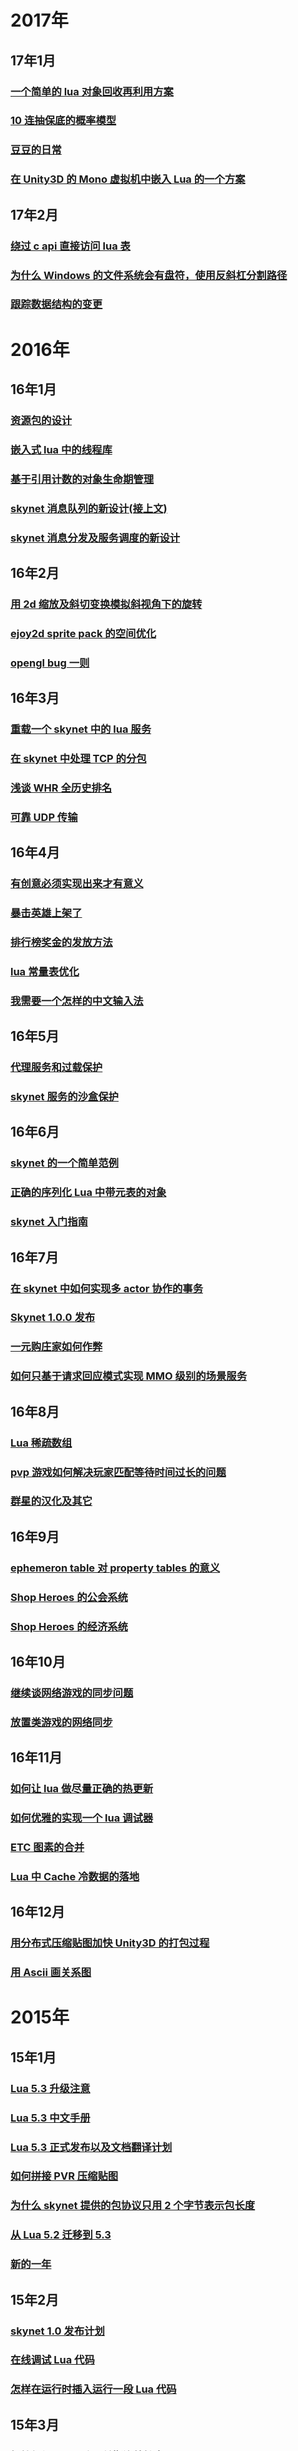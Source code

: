 * 2017年
** 17年1月
*** [[http://blog.codingnow.com/2017/01/lua_typesystem.html][一个简单的 lua 对象回收再利用方案]]
*** [[http://blog.codingnow.com/2017/01/exponential_distribution.html][10 连抽保底的概率模型]]
*** [[http://blog.codingnow.com/2017/01/doudou.html][豆豆的日常]]
*** [[http://blog.codingnow.com/2017/01/unity3d_sharplua.html][在 Unity3D 的 Mono 虚拟机中嵌入 Lua 的一个方案]]
** 17年2月
*** [[http://blog.codingnow.com/2017/02/lua_direct_access_table.html][绕过 c api 直接访问 lua 表]]
*** [[http://blog.codingnow.com/2017/02/windows_path_sep.html][为什么 Windows 的文件系统会有盘符，使用反斜杠分割路径]]
*** [[http://blog.codingnow.com/2017/02/tracedoc.html][跟踪数据结构的变更]]
* 2016年
** 16年1月
*** [[http://blog.codingnow.com/2016/01/assets.html][资源包的设计]]
*** [[http://blog.codingnow.com/2016/01/lua_threads.html][嵌入式 lua 中的线程库]]
*** [[http://blog.codingnow.com/2016/01/reference_count.html][基于引用计数的对象生命期管理]]
*** [[http://blog.codingnow.com/2016/01/skynet_mq.html][skynet 消息队列的新设计(接上文)]]
*** [[http://blog.codingnow.com/2016/01/skynet2.html][skynet 消息分发及服务调度的新设计]]
** 16年2月
*** [[http://blog.codingnow.com/2016/02/isometric_scale_skew.html][用 2d 缩放及斜切变换模拟斜视角下的旋转]]
*** [[http://blog.codingnow.com/2016/02/ejoy2d_sprite_pack.html][ejoy2d sprite pack 的空间优化]]
*** [[http://blog.codingnow.com/2016/02/opengl_vbo_bug.html][opengl bug 一则]]
** 16年3月
*** [[http://blog.codingnow.com/2016/03/skynet_reload.html][重载一个 skynet 中的 lua 服务]]
*** [[http://blog.codingnow.com/2016/03/skynet_tcp_package.html][在 skynet 中处理 TCP 的分包]]
*** [[http://blog.codingnow.com/2016/03/whr.html][浅谈 WHR 全历史排名]]
*** [[http://blog.codingnow.com/2016/03/reliable_udp.html][可靠 UDP 传输]]
** 16年4月
*** [[http://blog.codingnow.com/2016/04/ooaoeeeeieoeoeaooao.html][有创意必须实现出来才有意义]]
*** [[http://blog.codingnow.com/2016/04/attack_heroes_steam.html][暴击英雄上架了]]
*** [[http://blog.codingnow.com/2016/04/nae.html][排行榜奖金的发放方法]]
*** [[http://blog.codingnow.com/2016/04/lua_table_constants.html][lua 常量表优化]]
*** [[http://blog.codingnow.com/2016/04/chinese_input_method.html][我需要一个怎样的中文输入法]]
** 16年5月
*** [[http://blog.codingnow.com/2016/05/skynet_proxy.html][代理服务和过载保护]]
*** [[http://blog.codingnow.com/2016/05/skynet_memory.html][skynet 服务的沙盒保护]]
** 16年6月
*** [[http://blog.codingnow.com/2016/06/skynet_sample.html][skynet 的一个简单范例]]
*** [[http://blog.codingnow.com/2016/06/seri_lua_object.html][正确的序列化 Lua 中带元表的对象]]
*** [[http://blog.codingnow.com/2016/06/skynet_gettingstarted.html][skynet 入门指南]]
** 16年7月
*** [[http://blog.codingnow.com/2016/07/skynet_transaction.html][在 skynet 中如何实现多 actor 协作的事务]]
*** [[http://blog.codingnow.com/2016/07/skynet_released.html][Skynet 1.0.0 发布]]
*** [[http://blog.codingnow.com/2016/07/oooeci.html][一元购庄家如何作弊]]
*** [[http://blog.codingnow.com/2016/07/req_mmo.html][如何只基于请求回应模式实现 MMO 级别的场景服务]]
** 16年8月
*** [[http://blog.codingnow.com/2016/08/lua_sparse_array.html][Lua 稀疏数组]]
*** [[http://blog.codingnow.com/2016/08/pvp_match.html][pvp 游戏如何解决玩家匹配等待时间过长的问题]]
*** [[http://blog.codingnow.com/2016/08/stellaris.html][群星的汉化及其它]]
** 16年9月
*** [[http://blog.codingnow.com/2016/09/ephemeron_table_property_tables.html][ephemeron table 对 property tables 的意义]]
*** [[http://blog.codingnow.com/2016/09/shop_heroes_guild.html][Shop Heroes 的公会系统]]
*** [[http://blog.codingnow.com/2016/09/shop_heroes_ecosystem.html][Shop Heroes 的经济系统]]
** 16年10月
*** [[http://blog.codingnow.com/2016/10/gamesync.html][继续谈网络游戏的同步问题]]
*** [[http://blog.codingnow.com/2016/10/synchronization.html][放置类游戏的网络同步]]
** 16年11月
*** [[http://blog.codingnow.com/2016/11/lua_update.html][如何让 lua 做尽量正确的热更新]]
*** [[http://blog.codingnow.com/2016/11/lua_debugger.html][如何优雅的实现一个 lua 调试器]]
*** [[http://blog.codingnow.com/2016/11/etc_compose.html][ ETC 图素的合并]]
*** [[http://blog.codingnow.com/2016/11/cache_data.html][Lua 中 Cache 冷数据的落地]]
** 16年12月
*** [[http://blog.codingnow.com/2016/12/unity3d_remote_pvrtextool.html][用分布式压缩贴图加快 Unity3D 的打包过程]]
*** [[http://blog.codingnow.com/2016/12/ascii_graph.html][用 Ascii 画关系图]]
* 2015年
** 15年1月
*** [[http://blog.codingnow.com/2015/01/lua_53_update.html][Lua 5.3 升级注意]]
*** [[http://blog.codingnow.com/2015/01/lua_53_doc.html][Lua 5.3 中文手册]]
*** [[http://blog.codingnow.com/2015/01/lua_53_final.html][Lua 5.3 正式发布以及文档翻译计划]]
*** [[http://blog.codingnow.com/2015/01/pvr_combine.html][如何拼接 PVR 压缩贴图]]
*** [[http://blog.codingnow.com/2015/01/skynet_netpack.html][为什么 skynet 提供的包协议只用 2 个字节表示包长度]]
*** [[http://blog.codingnow.com/2015/01/lua_52_53.html][从 Lua 5.2 迁移到 5.3]]
*** [[http://blog.codingnow.com/2015/01/summary_and_plan.html][新的一年]]
** 15年2月
*** [[http://blog.codingnow.com/2015/02/skynet_10_plans.html][skynet 1.0 发布计划]]
*** [[http://blog.codingnow.com/2015/02/skynet_debugger.html][在线调试 Lua 代码]]
*** [[http://blog.codingnow.com/2015/02/inject_lua_code.html][怎样在运行时插入运行一段 Lua 代码]]
** 15年3月
*** [[http://blog.codingnow.com/2015/03/avalon.html][抵抗组织：阿瓦隆及兰斯洛特扩充]]
*** [[http://blog.codingnow.com/2015/03/sproto_unordered_map.html][给 sproto 增加 unordered map 的支持]]
*** [[http://blog.codingnow.com/2015/03/skynet_signal.html][跳出死循环]]
** 15年4月
*** [[http://blog.codingnow.com/2015/04/ltask.html][ltask ：用于 lua 的多任务库]]
*** [[http://blog.codingnow.com/2015/04/skynet_mmo.html][基于 skynet 的 MMO 服务器设计]]
*** [[http://blog.codingnow.com/2015/04/sproto_rpc.html][sproto rpc 的用法]]
*** [[http://blog.codingnow.com/2015/04/xenonauts_translation.html][Xenonauts 中文化计划]]
*** [[http://blog.codingnow.com/2015/04/handlemap.html][对象到数字 ID 的映射]]
*** [[http://blog.codingnow.com/2015/04/avalon_tool.html][上次提到的阿瓦隆辅助工具]]
*** [[http://blog.codingnow.com/2015/04/skynet_sproto_bug.html][skynet 近期更新及 sproto 若干 bug 的修复]]
** 15年5月
*** [[http://blog.codingnow.com/2015/05/rgbyuv.html][卡通图片的压缩]]
*** [[http://blog.codingnow.com/2015/05/lua_c_api.html][Lua C API 的正确用法]]
*** [[http://blog.codingnow.com/2015/05/sproto_default_value.html][sproto 的缺省值处理]]
** 15年6月
*** [[http://blog.codingnow.com/2015/06/lua_changes.html][为什么 Lua 的新版本越来越慢?]]
*** [[http://blog.codingnow.com/2015/06/skynet_socket_sharedobject.html][skynet 对客户端广播的方案]]
** 15年7月
*** [[http://blog.codingnow.com/2015/07/attack_heroes.html][第一次提交绿光]]
*** [[http://blog.codingnow.com/2015/07/skynet_lua_allocator.html][lua 分配器的一些想法及实践]]
*** [[http://blog.codingnow.com/2015/07/roguelike_berlin_interpretation.html][如何定义一个经典 Rogue Like 游戏]]
*** [[http://blog.codingnow.com/2015/07/rogues_tale.html][被严重低评的好游戏 Rogue's Tale]]
*** [[http://blog.codingnow.com/2015/07/mptun.html][n:m 的 vpn 隧道]]
*** [[http://blog.codingnow.com/2015/07/mptcp_github.html][使用 MPTCP 增加对 github 的带宽]]
** 15年8月
*** [[http://blog.codingnow.com/2015/08/xdzy.html][我们的新游戏《心动庄园》上线啦]]
*** [[http://blog.codingnow.com/2015/08/lua_vm_share_string.html][共享 lua vm 间的小字符串]]
*** [[http://blog.codingnow.com/2015/08/lua_userdata_slice.html][希望 Lua 可以增加一个新特性  userdata slice]]
*** [[http://blog.codingnow.com/2015/08/memory_leak_bug.html][一个内存泄露 bug]]
*** [[http://blog.codingnow.com/2015/08/skynet_cluster_rpc_limit.html][去掉 skynet 中 cluster rpc 的消息长度限制]]
** 15年9月
*** [[http://blog.codingnow.com/2015/09/xcodeghost.html][说说 XcodeGhost 这个事]]
*** [[http://blog.codingnow.com/2015/09/blog_bug.html][最近 blog 系统出了几个问题]]
** 15年10月
*** [[http://blog.codingnow.com/2015/10/lua_require_env.html][扩展 lua require 的行为]]
*** [[http://blog.codingnow.com/2015/10/victoria2.html][推荐款老游戏：维多利亚 II]]
*** [[http://blog.codingnow.com/2015/10/timeout_skynetcall.html][给 skynet.call 加上超时]]
*** [[http://blog.codingnow.com/2015/10/egypt.html][埃及一日游]]
** 15年11月
*** [[http://blog.codingnow.com/2015/11/rpc.html][RPC 之恶]]
*** [[http://blog.codingnow.com/2015/11/skynet_crontab.html][skynet 中实现一个 crontab 的方法]]
*** [[http://blog.codingnow.com/2015/11/chat_app.html][闲扯几句移动社交软件]]
*** [[http://blog.codingnow.com/2015/11/linode_ubuntu_upgrade.html][终于升级了 linode  上的 ubuntu ]]
** 15年12月
*** [[http://blog.codingnow.com/2015/12/skynet_rc.html][Skynet 1.0.0 RC 版发布]]
*** [[http://blog.codingnow.com/2015/12/skynet_coroutine.html][skynet 里的 coroutine]]
*** [[http://blog.codingnow.com/2015/12/rogues_tale_guide.html][Rogue's Tale 基础系统设定]]
* 2014年
** 14年1月
*** [[http://blog.codingnow.com/2014/01/routemap.html][COC Like 游戏中的寻路算法]]
*** [[http://blog.codingnow.com/2014/01/isometric_tileset_engine.html][斜视角游戏的地图渲染]]
*** [[http://blog.codingnow.com/2014/01/momo_craft.html][我们的手游 陌陌争霸 终于上线了]]
*** [[http://blog.codingnow.com/2014/01/out_of_range_bug.html][一次内存越界的 bug]]
** 14年2月
*** [[http://blog.codingnow.com/2014/02/select_bug.html][一起 select 引起的崩溃]]
*** [[http://blog.codingnow.com/2014/02/net_gamble.html][如何让玩家相信游戏是公平的]]
*** [[http://blog.codingnow.com/2014/02/connection_reuse.html][在移动网络上创建更稳定的连接]]
** 14年3月
*** [[http://blog.codingnow.com/2014/03/lua_shared_proto.html][在不同的 lua vm 间共享 Proto]]
*** [[http://blog.codingnow.com/2014/03/skynet_socket_channel.html][Skynet 新的 socket.channel 模式]]
*** [[http://blog.codingnow.com/2014/03/linode.html][linode 广告时间]]
*** [[http://blog.codingnow.com/2014/03/mmzb_redis.html][谈谈陌陌争霸在数据库方面踩过的坑( Redis 篇)]]
*** [[http://blog.codingnow.com/2014/03/mmzb_mongodb.html][谈谈陌陌争霸在数据库方面踩过的坑(芒果篇)]]
*** [[http://blog.codingnow.com/2014/03/mmzb_db_2.html][谈谈陌陌争霸在数据库方面踩过的坑(排行榜篇)]]
*** [[http://blog.codingnow.com/2014/03/mmzb_db.html][谈谈陌陌争霸在数据库方面踩过的坑(前篇)]]
** 14年4月
*** [[http://blog.codingnow.com/2014/04/skynet_multicast.html][skynet 的新组播方案]]
*** [[http://blog.codingnow.com/2014/04/qc_recruit.html][简悦 QC 招聘]]
*** [[http://blog.codingnow.com/2014/04/skynet_release.html][Skynet 发布第一个正式版]]
*** [[http://blog.codingnow.com/2014/04/skynet_snax.html][skynet 的 snax 框架及热更新方案]]
*** [[http://blog.codingnow.com/2014/04/skynet_gate_lua_version.html][对 skynet 的 gate 服务的重构]]
*** [[http://blog.codingnow.com/2014/04/lua-conf.html][lua-conf 让配置信息在不同的 lua 虚拟机间共享]]
*** [[http://blog.codingnow.com/2014/04/memory_proof_lua_api.html][内存安全的 Lua api 调用]]
** 14年5月
*** [[http://blog.codingnow.com/2014/05/skynet_logo.html][skynet logo]]
*** [[http://blog.codingnow.com/2014/05/skynet_o_logo.html][skynet 征集 logo]]
*** [[http://blog.codingnow.com/2014/05/skynet_v020.html][skynet v0.2.0 发布]]
*** [[http://blog.codingnow.com/2014/05/skynet_mq_flags.html][skynet 消息队列调度算法的一点说明]]
** 14年6月
*** [[http://blog.codingnow.com/2014/06/linode1024.html][Linode 服务真不错]]
*** [[http://blog.codingnow.com/2014/06/skynet_harbor_redesign.html][重新设计并实现了 skynet 的 harbor 模块]]
*** [[http://blog.codingnow.com/2014/06/gotunnel.html][一个适用于腾讯开放平台的 tunnel]]
*** [[http://blog.codingnow.com/2014/06/skynet_tshirt.html][skynet 主题 T 恤]]
*** [[http://blog.codingnow.com/2014/06/skynet_cluster.html][skynet 的集群方案]]
** 14年7月
*** [[http://blog.codingnow.com/2014/07/skynet_response.html][skynet 中如何实现邮件达到通知服务]]
*** [[http://blog.codingnow.com/2014/07/sproto.html][sproto 的实现与评测]]
*** [[http://blog.codingnow.com/2014/07/ejoyproto.html][设计一种简化的 protocol buffer 协议]]
*** [[http://blog.codingnow.com/2014/07/skynet_http.html][给 skynet 增加 http 服务器模块]]
*** [[http://blog.codingnow.com/2014/07/skynet_msgserver.html][skynet 消息服务器支持]]
*** [[http://blog.codingnow.com/2014/07/skynet_short_connection.html][计划给 skynet 增加短连接的支持]]
*** [[http://blog.codingnow.com/2014/07/gameplan.html][一个游戏的想法]]
** 14年8月
*** [[http://blog.codingnow.com/2014/08/ueeoca.html][近日工作记录]]
*** [[http://blog.codingnow.com/2014/08/stm.html][STM 的简单实现]]
*** [[http://blog.codingnow.com/2014/08/unity3d_asset_bundle.html][Unity3D asset bundle 格式简析]]
** 14年9月
*** [[http://blog.codingnow.com/2014/09/sandbox_world.html][随机地形生成]]
*** [[http://blog.codingnow.com/2014/09/ejoy2d_shader.html][ejoy2d shader 模块改进计划]]
*** [[http://blog.codingnow.com/2014/09/2014_igf.html][2014 IGF 评选]]
** 14年10月
*** [[http://blog.codingnow.com/2014/10/beyond_earth.html][文明太空的评测]]
*** [[http://blog.codingnow.com/2014/10/gdc_china_2014.html][GDC China 2014]]
*** [[http://blog.codingnow.com/2014/10/skynet_overload.html][skynet 服务的过载保护]]
** 14年11月
*** [[http://blog.codingnow.com/2014/11/excel.html][策划们离不开的 Excel]]
*** [[http://blog.codingnow.com/2014/11/skynet_ae_udp_oeoe.html][skynet 的 UDP  支持]]
*** [[http://blog.codingnow.com/2014/11/rla_format.html][RLA 文件中的法线信息提取]]
** 14年12月
*** [[http://blog.codingnow.com/2014/12/dungeon_of_the_endless.html][Dungeon of the Endless]]
*** [[http://blog.codingnow.com/2014/12/skynet_meeting.html][skynet 社区广州聚会小记]]
*** [[http://blog.codingnow.com/2014/12/skynet_spinlock.html][乐观锁和悲观锁]]
* 2013年
** 13年1月
*** [[http://blog.codingnow.com/2013/01/memory_bug.html][内存异常排查]]
*** [[http://blog.codingnow.com/2013/01/reading_lua_vm.html][温故而知新]]
*** [[http://blog.codingnow.com/2013/01/memory_leak.html][内存泄露排查小记]]
*** [[http://blog.codingnow.com/2013/01/pixel_light_scene.html][Pixel light 中的场景管理]]
*** [[http://blog.codingnow.com/2013/01/binding_c_object_for_lua.html][为 Lua 绑定 C/C++ 对象]]
** 13年2月
*** [[http://blog.codingnow.com/2013/02/clash_of_clans.html][Clash of Clans]]
*** [[http://blog.codingnow.com/2013/02/unilua.html][C# 版的 Lua]]
** 13年3月
*** [[http://blog.codingnow.com/2013/03/objective_c.html][Objective-C 的对象模型]]
*** [[http://blog.codingnow.com/2013/03/iueoaea.html][最近一些心得]]
** 13年4月
*** [[http://blog.codingnow.com/2013/04/lua_522_bug.html][Lua 5.2.2 中的一处 Bug]]
*** [[http://blog.codingnow.com/2013/04/data_structure_tree.html][树结构的一点想法]]
*** [[http://blog.codingnow.com/2013/04/wm_create_exception.html][WM_CREATE 引起的 bug 一则]]
*** [[http://blog.codingnow.com/2013/04/dfont.html][动态字体的贴图管理]]
** 13年5月
*** [[http://blog.codingnow.com/2013/05/skynet_gate.html][skynet 的网关模块的一点修改]]
*** [[http://blog.codingnow.com/2013/05/sa_recruit.html][招聘 Windows/Linux SA 一名]]
*** [[http://blog.codingnow.com/2013/05/something_about_lua.html][介绍几个和 Lua 有关的东西]]
*** [[http://blog.codingnow.com/2013/05/join_us.html][招聘 Lua 开发人员一名]]
*** [[http://blog.codingnow.com/2013/05/xor_linked_list.html][XOR 链表]]
** 13年6月
*** [[http://blog.codingnow.com/2013/06/skynet_watchdog.html][skynet 下的用户登陆问题]]
*** [[http://blog.codingnow.com/2013/06/hive_lua_actor_model.html][Hive , Lua 的 actor 模型]]
*** [[http://blog.codingnow.com/2013/06/skynet_socket.html][重写了 skynet 中的 socket 库]]
*** [[http://blog.codingnow.com/2013/06/lua_mongo.html][MongoDB lua driver]]
*** [[http://blog.codingnow.com/2013/06/lua_bson.html][写了一个 lua bson 库]]
*** [[http://blog.codingnow.com/2013/06/lua_stack.html][用栈方式管理 Lua 中的 C 对象]]
*** [[http://blog.codingnow.com/2013/06/mongodb_lua_driver.html][MongoDB 的 Lua Driver]]
** 13年7月
*** [[http://blog.codingnow.com/2013/07/skynet_mongo_driver.html][给  skynet 添加 mongo driver]]
*** [[http://blog.codingnow.com/2013/07/coroutine_reuse.html][coroutine 的回收利用]]
*** [[http://blog.codingnow.com/2013/07/improve_skynet_socket_lib.html][增强了 skynet 的 socket 库]]
*** [[http://blog.codingnow.com/2013/07/callback_or_message_queue.html][回调还是消息队列]]
*** [[http://blog.codingnow.com/2013/07/hive_socket.html][Hive 增加了 socket 库]]
** 13年8月
*** [[http://blog.codingnow.com/2013/08/full_userdata_gc.html][去掉 full userdata 的 GC 元方法]]
*** [[http://blog.codingnow.com/2013/08/skynet_update.html][Skynet 的一次大更新]]
*** [[http://blog.codingnow.com/2013/08/reading_golang_source.html][读了一点 go 的源码]]
*** [[http://blog.codingnow.com/2013/08/exit_skynet.html][如何安全的退出 skynet ]]
** 13年9月
*** [[http://blog.codingnow.com/2013/09/lua_52_generational_gc.html][Lua 5.2 新增的分代 GC]]
*** [[http://blog.codingnow.com/2013/09/cstring.html][一个简单的 C string 库]]
*** [[http://blog.codingnow.com/2013/09/join_us_artist.html][招聘 美术特效制作人员一名]]
*** [[http://blog.codingnow.com/2013/09/skynet_bootstrap.html][skynet 的启动流程中的异步 IO 问题]]
*** [[http://blog.codingnow.com/2013/09/sparse_file_block_kaspersky.html][BT 下载器下载的安装文件被杀毒软件卡住的问题]]
*** [[http://blog.codingnow.com/2013/09/edge_font.html][字体勾边渲染的简单方法]]
** 13年10月
*** [[http://blog.codingnow.com/2013/10/skynet_lua_coroutine.html][skynet 中 Lua 服务的消息处理]]
*** [[http://blog.codingnow.com/2013/10/join_us_programmer.html][招聘 平台开发工程师]]
*** [[http://blog.codingnow.com/2013/10/dlang_string.html][D 语言的数组和字符串]]
** 13年11月
*** [[http://blog.codingnow.com/2013/11/bump_pointer_allocator.html][一个 Bump Pointer Allocator]]
*** [[http://blog.codingnow.com/2013/11/interview.html][ 云风：一个编程的自由人（图灵访谈）]]
*** [[http://blog.codingnow.com/2013/11/eo.html][虚惊一场]]
*** [[http://blog.codingnow.com/2013/11/recruit_unity3d.html][简悦招聘 Unity3D 程序员]]
** 13年12月
*** [[http://blog.codingnow.com/2013/12/lua_debugger.html][Lua 远程调试器]]
*** [[http://blog.codingnow.com/2013/12/ejoy2d.html][Ejoy2D 开源]]
*** [[http://blog.codingnow.com/2013/12/skynet_lua_alloc.html][skynet lua 服务的内存管理优化]]
*** [[http://blog.codingnow.com/2013/12/skynet_agent_pool.html][skynet 服务启动优化]]
*** [[http://blog.codingnow.com/2013/12/skynet_monitor.html][Skynet 的服务监控及远程调用]]
* 2012年
** 12年1月
*** [[http://blog.codingnow.com/2012/01/libuv.html][libuv 初窥]]
*** [[http://blog.codingnow.com/2012/01/lua_link_bug.html][一个链接 lua 引起的 bug , 事不过三]]
*** [[http://blog.codingnow.com/2012/01/dev_note_9.html][开发笔记 (9) ：近期工作小结]]
*** [[http://blog.codingnow.com/2012/01/niioeoouaieeaee.html][今天终于爬先锋了]]
*** [[http://blog.codingnow.com/2012/01/12306_sns.html][12306 可望成为中国最大的 SNS 网站]]
*** [[http://blog.codingnow.com/2012/01/ticket_queue.html][铁路订票系统的简单设计]]
*** [[http://blog.codingnow.com/2012/01/dev_note_8.html][开发笔记 (8) : 策划公式的 DSL 设计]]
*** [[http://blog.codingnow.com/2012/01/dev_note_7.html][开发笔记 (7) : 服务器底层框架及 RPC]]
*** [[http://blog.codingnow.com/2012/01/_oeouoeie.html][ 关于分工合作]]
** 12年2月
*** [[http://blog.codingnow.com/2012/02/forum.html][主题论坛的一些想法]]
*** [[http://blog.codingnow.com/2012/02/dev_note_11.html][开发笔记 (11) : 组播服务]]
*** [[http://blog.codingnow.com/2012/02/lua_trace.html][跟踪调试 Lua 程序]]
*** [[http://blog.codingnow.com/2012/02/dev_note_10.html][开发笔记 (10) ：内存数据库]]
*** [[http://blog.codingnow.com/2012/02/ring_buffer.html][Ring Buffer 的应用]]
** 12年3月
*** [[http://blog.codingnow.com/2012/03/dev_note_16.html][开发笔记(16) : Timer 和异步事件]]
*** [[http://blog.codingnow.com/2012/03/dev_note_15.html][开发笔记(15) : 热更新]]
*** [[http://blog.codingnow.com/2012/03/dev_note_14.html][开发笔记(14) : 工作总结及玩家状态广播]]
*** [[http://blog.codingnow.com/2012/03/dev_note_13.html][开发笔记 (13) : AOI 服务的设计与实现]]
*** [[http://blog.codingnow.com/2012/03/dev_note_12.html][开发笔记(12) : 位置同步策略]]
** 12年4月
*** [[http://blog.codingnow.com/2012/04/pbc_improved.html][pbc 优化]]
*** [[http://blog.codingnow.com/2012/04/lua_multi_states_database.html][让多个 Lua state 共享一份静态数据]]
*** [[http://blog.codingnow.com/2012/04/dev_note_17.html][开发笔记(17) : 策划表格公式处理]]
*** [[http://blog.codingnow.com/2012/04/lua_int64.html][Lua int64 的支持]]
*** [[http://blog.codingnow.com/2012/04/sync_time.html][如何更准确的网络对时]]
*** [[http://blog.codingnow.com/2012/04/mread.html][Ringbuffer 范例]]
** 12年5月
*** [[http://blog.codingnow.com/2012/05/ooc.html][杂记]]
*** [[http://blog.codingnow.com/2012/05/dev_note_19.html][开发笔记(19) : 怪物行走控制]]
*** [[http://blog.codingnow.com/2012/05/dev_note_18.html][开发笔记(18) : 读写锁与线程安全]]
** 12年6月
*** [[http://blog.codingnow.com/2012/06/continuation_in_lua_52.html][Lua 5.2 如何实现 C 调用中的 Continuation]]
*** [[http://blog.codingnow.com/2012/06/dev_note_21.html][开发笔记(21) : 无锁消息队列]]
*** [[http://blog.codingnow.com/2012/06/dev_note_20.html][开发笔记(20) : 交易系统]]
*** [[http://blog.codingnow.com/2012/06/ooeo.html][一些工作进展]]
*** [[http://blog.codingnow.com/2012/06/lua_support_utf8.html][让 Lua 支持中文变量名]]
** 12年7月
*** [[http://blog.codingnow.com/2012/07/dev_note_24.html][开发笔记(24) : Lua State 间的数据共享]]
*** [[http://blog.codingnow.com/2012/07/c_coroutine.html][C 的 coroutine 库]]
*** [[http://blog.codingnow.com/2012/07/dev_note_23.html][开发笔记(23) : 原子字典]]
*** [[http://blog.codingnow.com/2012/07/dev_note_22.html][开发笔记(22) : 背包系统]]
*** [[http://blog.codingnow.com/2012/07/lua_521.html][Lua 5.2.1 的一处改变]]
*** [[http://blog.codingnow.com/2012/07/lua_c_callback.html][在 C 中设置 Lua 回调函数引起的一处 bug]]
** 12年8月
*** [[http://blog.codingnow.com/2012/08/dev_note_25.html][开发笔记(25) : 改进的 RPC]]
*** [[http://blog.codingnow.com/2012/08/skynet_bug.html][记录一个并发引起的 bug]]
*** [[http://blog.codingnow.com/2012/08/skynet_dev.html][Skynet 的一些改进和进展]]
*** [[http://blog.codingnow.com/2012/08/skynet_harbor_rpc.html][Skynet 集群及 RPC ]]
*** [[http://blog.codingnow.com/2012/08/skynet.html][Skynet 开源]]
** 12年9月
*** [[http://blog.codingnow.com/2012/09/dev_note_26.html][开发笔记(26) : AOI 以及移动模块]]
*** [[http://blog.codingnow.com/2012/09/lua_52_changes.html][Lua 5.2 的细节改变]]
*** [[http://blog.codingnow.com/2012/09/join_us.html][正式招聘 web 平台开发工程师]]
*** [[http://blog.codingnow.com/2012/09/the_design_of_skynet.html][Skynet 设计综述]]
** 12年10月
*** [[http://blog.codingnow.com/2012/10/yingxi.html][近期攀岩小记]]
*** [[http://blog.codingnow.com/2012/10/luajit_20_lua_52_env.html][让 LuaJIT 2.0 支持 Lua 5.2 中的 _ENV 特性]]
*** [[http://blog.codingnow.com/2012/10/sc2_editor.html][星际争霸2编辑器的初接触]]
*** [[http://blog.codingnow.com/2012/10/bug_and_lockfree_queue.html][并发问题 bug 小记]]
*** [[http://blog.codingnow.com/2012/10/dev_note_27.html][开发笔记(27) : 公式计算机]]
** 12年11月
*** [[http://blog.codingnow.com/2012/11/phasing_technology.html][相位技术的实现]]
*** [[http://blog.codingnow.com/2012/11/dev_note_29.html][开发笔记(29) : agent 跨机 id 同步问题]]
*** [[http://blog.codingnow.com/2012/11/lua_share_code.html][Lua 字节码与字符串的共享]]
*** [[http://blog.codingnow.com/2012/11/dev_note_28.html][开发笔记(28) : 重构优化]]
** 12年12月
*** [[http://blog.codingnow.com/2012/12/share_rent.html][房租分配问题]]
*** [[http://blog.codingnow.com/2012/12/fuzzy_logic.html][模糊逻辑在 AI 中的应用]]
*** [[http://blog.codingnow.com/2012/12/luacc.html][Luacc]]
*** [[http://blog.codingnow.com/2012/12/lua_snapshot.html][一个 Lua 内存泄露检查工具]]
*** [[http://blog.codingnow.com/2012/12/user_authentication.html][登陆认证系统]]
*** [[http://blog.codingnow.com/2012/12/merchant.html][网络游戏中商人系统的一点想法]]
*** [[http://blog.codingnow.com/2012/12/programmer.html][程序员的职业素养]]
*** [[http://blog.codingnow.com/2012/12/gui_good_design.html][闲扯几句图形界面的设计]]
* 2011年
** 11年1月
*** [[http://blog.codingnow.com/2011/01/my_old_man.html][父亲]]
*** [[http://blog.codingnow.com/2011/01/memory_snapshot.html][如何给指定地址空间拍一个快照]]
*** [[http://blog.codingnow.com/2011/01/insight.html][顿悟？]]
*** [[http://blog.codingnow.com/2011/01/fork_multi_thread.html][极不和谐的 fork 多线程程序]]
*** [[http://blog.codingnow.com/2011/01/english_reading.html][有关英语阅读]]
*** [[http://blog.codingnow.com/2011/01/no.html][洋画]]
*** [[http://blog.codingnow.com/2011/01/virtual_goods_verify.html][网络游戏物品校验系统的设计]]
*** [[http://blog.codingnow.com/2011/01/memdb.html][梦幻西游服务器的优化]]
** 11年2月
*** [[http://blog.codingnow.com/2011/02/zeromq_message_patterns.html][ZeroMQ 的模式]]
*** [[http://blog.codingnow.com/2011/02/queue_system.html][食堂排队系统]]
*** [[http://blog.codingnow.com/2011/02/aaeeooc.html][新年杂记]]
*** [[http://blog.codingnow.com/2011/02/0x20_years.html][写在 0x20 岁之前]]
** 11年3月
*** [[http://blog.codingnow.com/2011/03/effective_c_3rd_preface.html][废稿留档：Effective C++ 3rd 的评注版（序）]]
*** [[http://blog.codingnow.com/2011/03/lua_gc_5.html][Lua GC 的源码剖析 (5)]]
*** [[http://blog.codingnow.com/2011/03/lua_gc_4.html][Lua GC 的源码剖析 (4)]]
*** [[http://blog.codingnow.com/2011/03/lua_gc_3.html][Lua GC 的源码剖析 (3)]]
*** [[http://blog.codingnow.com/2011/03/lua_gc_2.html][Lua GC 的源码剖析 (2)]]
*** [[http://blog.codingnow.com/2011/03/lua_gc_1.html][Lua GC 的源码剖析 (1)]]
*** [[http://blog.codingnow.com/2011/03/queue_system.html][服务器排队系统的一点想法 ]]
*** [[http://blog.codingnow.com/2011/03/share_photos.html][方便的分享照片]]
*** [[http://blog.codingnow.com/2011/03/optimize_io.html][梦幻西游服务器 IO 问题]]
*** [[http://blog.codingnow.com/2011/03/go_3.html][Go 语言初学实践(3)]]
*** [[http://blog.codingnow.com/2011/03/go_2.html][Go 语言初学实践(2)]]
*** [[http://blog.codingnow.com/2011/03/go_1.html][Go 语言初学实践(1)]]
*** [[http://blog.codingnow.com/2011/03/file_sharing.html][分享文件服务]]
** 11年4月
*** [[http://blog.codingnow.com/2011/04/module_initialization.html][再谈 C 语言的模块化设计]]
*** [[http://blog.codingnow.com/2011/04/3d_engine_plan.html][如果从头开发新的 3d engine]]
*** [[http://blog.codingnow.com/2011/04/ten_years_in_netease.html][我在网易的十年]]
*** [[http://blog.codingnow.com/2011/04/lua_gc_multithreading.html][把 lua 的 gc 移到独立线程]]
*** [[http://blog.codingnow.com/2011/04/lua_gc_6.html][Lua GC 的源码剖析 (6) 完结]]
** 11年5月
*** [[http://blog.codingnow.com/2011/05/asset_management.html][游戏开发中美术资源的管理]]
*** [[http://blog.codingnow.com/2011/05/chat_encryption.html][聊天信息加密的乱想]]
*** [[http://blog.codingnow.com/2011/05/english_reading.html][电子书平台及英文阅读]]
*** [[http://blog.codingnow.com/2011/05/power-grid-factory-manager.html][扯两句电厂经理]]
*** [[http://blog.codingnow.com/2011/05/solo.html][软件项目需要很多人一起完成可能是一个骗局]]
*** [[http://blog.codingnow.com/2011/05/bitcoin.html][Bitcoin 的基本原理]]
*** [[http://blog.codingnow.com/2011/05/gc_performance.html][闲扯几句 GC 的话题]]
*** [[http://blog.codingnow.com/2011/05/xtunnel.html][写了一个 proxy 用途你懂的]]
** 11年6月
*** [[http://blog.codingnow.com/2011/06/dns_tunnel.html][DNS 隧道]]
*** [[http://blog.codingnow.com/2011/06/luajit_ffi_zeromq.html][使用 luajit 的 ffi 绑定 zeromq]]
*** [[http://blog.codingnow.com/2011/06/mmorpg_server.html][传统 MMORPG 通讯模式实现的一点想法]]
** 11年7月
*** [[http://blog.codingnow.com/2011/07/align_bug.html][地址对齐问题引起的 Bug 一则]]
*** [[http://blog.codingnow.com/2011/07/googleplus.html][谈谈 Google+]]
*** [[http://blog.codingnow.com/2011/07/tianzhu-7.html][结组攀爬天柱岩（附高强小结）]]
*** [[http://blog.codingnow.com/2011/07/tianzhu-6.html][结组攀爬天柱岩（六）终]]
*** [[http://blog.codingnow.com/2011/07/tianzhu-5.html][结组攀爬天柱岩（五）]]
*** [[http://blog.codingnow.com/2011/07/tianzhu-4.html][结组攀爬天柱岩（四）]]
*** [[http://blog.codingnow.com/2011/07/tianzhuyan-3.html][结组攀爬天柱岩（三）]]
*** [[http://blog.codingnow.com/2011/07/tianzhuyan-2.html][结组攀爬天柱岩（二）]]
*** [[http://blog.codingnow.com/2011/07/tianzhuyan-1.html][结组攀爬天柱岩（一）]]
** 11年8月
*** [[http://blog.codingnow.com/2011/08/rope_ladder.html][绳梯]]
*** [[http://blog.codingnow.com/2011/08/kexiao1.html][开线流水帐]]
*** [[http://blog.codingnow.com/2011/08/mmorpg_scene_server.html][MMORPG 中场景服务的抽象]]
*** [[http://blog.codingnow.com/2011/08/lua_52_multithreaded.html][Lua 下实现抢占式多线程]]
** 11年9月
*** [[http://blog.codingnow.com/2011/09/jianyue.html][简悦]]
*** [[http://blog.codingnow.com/2011/09/autumn.html][秋天]]
*** [[http://blog.codingnow.com/2011/09/new_beginning.html][离开，是为了新的开始]]
** 11年10月
*** [[http://blog.codingnow.com/2011/10/virtual_currency.html][游戏收费方式的一点思考]]
*** [[http://blog.codingnow.com/2011/10/web_develop.html][Web 开发程序员招聘]]
*** [[http://blog.codingnow.com/2011/10/ueuoaoeo.html][近期一点进展]]
** 11年11月
*** [[http://blog.codingnow.com/2011/11/dev_note_3.html][开发笔记 (3) ]]
*** [[http://blog.codingnow.com/2011/11/mathematical_design.html][游戏数值策划]]
*** [[http://blog.codingnow.com/2011/11/dev_note_2.html][开发笔记 (2) ：redis 数据库结构设计 ]]
*** [[http://blog.codingnow.com/2011/11/dev_note_1.html][开发笔记 (1)]]
*** [[http://blog.codingnow.com/2011/11/ameba_lua_52.html][Ameba , 一个简单的 lua 多线程实现]]
*** [[http://blog.codingnow.com/2011/11/beginning.html][正式开始前]]
** 11年12月
*** [[http://blog.codingnow.com/2011/12/lua_52_env.html][lua 5.2 的 _ENV]]
*** [[http://blog.codingnow.com/2011/12/buddy_memory_allocation.html][Buddy memory allocation (伙伴内存分配器)]]
*** [[http://blog.codingnow.com/2011/12/dev_note_6.html][开发笔记 (6) : 结构化数据的共享存储]]
*** [[http://blog.codingnow.com/2011/12/pbc_lua_binding.html][pbc 库的 lua binding]]
*** [[http://blog.codingnow.com/2011/12/monty_hall.html][蒙特霍尔问题与我那餐盒饭]]
*** [[http://blog.codingnow.com/2011/12/dev_note_5.html][开发笔记 (5) : 场景服务及避免读写锁]]
*** [[http://blog.codingnow.com/2011/12/dev_note_4.html][开发笔记 (4) :  Agent 的消息循环及 RPC]]
*** [[http://blog.codingnow.com/2011/12/probability.html][概率问题]]
*** [[http://blog.codingnow.com/2011/12/protocol_buffers_for_c.html][Protocol Buffers for C]]
* 2010年
** 10年1月
*** [[http://blog.codingnow.com/2010/01/cpp_template.html][古怪的 C++ 问题]]
*** [[http://blog.codingnow.com/2010/01/ff13.html][最终幻想XIII]]
*** [[http://blog.codingnow.com/2010/01/bank.html][招行虽然烂，但至少可以用]]
*** [[http://blog.codingnow.com/2010/01/modularization_in_c_1.html][浅谈 C 语言中模块化设计的范式]]
*** [[http://blog.codingnow.com/2010/01/c_modularization.html][C 语言对模块化支持的欠缺]]
*** [[http://blog.codingnow.com/2010/01/good_design.html][好的设计]]
*** [[http://blog.codingnow.com/2010/01/avatar.html][武汉的黄牛还是实在]]
*** [[http://blog.codingnow.com/2010/01/the_new_c_standard_1_2.html][《The New C Standard》的新版下载]]
*** [[http://blog.codingnow.com/2010/01/lua_520_work1.html][Lua 5.2.0 (work1)]]
*** [[http://blog.codingnow.com/2010/01/book.html][随便写写]]
** 10年2月
*** [[http://blog.codingnow.com/2010/02/no_password.html][为什么一定要有密码?]]
*** [[http://blog.codingnow.com/2010/02/cpp_ctor.html][在 C++ 中引入 gc 后的对象初始化]]
*** [[http://blog.codingnow.com/2010/02/cpp_inherit.html][C++ 中的接口继承与实现继承]]
*** [[http://blog.codingnow.com/2010/02/cpp_gc.html][在 C++ 中实现一个轻量的标记清除 gc 系统]]
*** [[http://blog.codingnow.com/2010/02/move.html][搬家]]
*** [[http://blog.codingnow.com/2010/02/eoo.html][虚杯以待]]
*** [[http://blog.codingnow.com/2010/02/serendipity.html][缘分天注定]]
*** [[http://blog.codingnow.com/2010/02/magic.html][关于那个手穿玻璃]]
*** [[http://blog.codingnow.com/2010/02/oeouo.html][关于招聘]]
*** [[http://blog.codingnow.com/2010/02/ff13.html][FF13 剧情完成]]
*** [[http://blog.codingnow.com/2010/02/recruit.html][招聘程序员]]
** 10年3月
*** [[http://blog.codingnow.com/2010/03/boardgame_bar.html][我的桌面游戏吧快开张了]]
*** [[http://blog.codingnow.com/2010/03/c_serialization.html][C 语言的数据序列化]]
*** [[http://blog.codingnow.com/2010/03/cpp_protected.html][C++ 中的 protected]]
*** [[http://blog.codingnow.com/2010/03/netease_oa.html][我诅咒帮网易做 OA 系统的公司]]
*** [[http://blog.codingnow.com/2010/03/object_oriented_programming_in_c.html][我所偏爱的 C 语言面向对象编程范式]]
*** [[http://blog.codingnow.com/2010/03/iioauiioaeoaein.html][感谢各位投递简历和参加面试的同学]]
** 10年4月
*** [[http://blog.codingnow.com/2010/04/vfs.html][实现一个简单的虚拟文件系统]]
*** [[http://blog.codingnow.com/2010/04/ieaeenaeieia.html][筹码选配问题]]
*** [[http://blog.codingnow.com/2010/04/eoaee.html][小店开张了]]
** 10年5月
*** [[http://blog.codingnow.com/2010/05/shared_data_in_lua_states.html][共享 lua state 中的数据]]
*** [[http://blog.codingnow.com/2010/05/popo_ent.html][千呼万唤始出来，结果是这么白痴的设定]]
*** [[http://blog.codingnow.com/2010/05/setjmp.html][setjmp 的正确使用]]
*** [[http://blog.codingnow.com/2010/05/battlestar_galactica.html][太空堡垒卡拉狄加]]
*** [[http://blog.codingnow.com/2010/05/silenceisdefeat_tcp_forwarding.html][silenceisdefeat 关掉了 TCP Forwarding]]
*** [[http://blog.codingnow.com/2010/05/memory_proxy.html][给你的模块设防]]
*** [[http://blog.codingnow.com/2010/05/delve.html][Delve 迷你地下城冒险游戏]]
** 10年6月
*** [[http://blog.codingnow.com/2010/06/detect_utf-8_gbk.html][区分一个包含汉字的字符串是 UTF-8 还是 GBK]]
*** [[http://blog.codingnow.com/2010/06/c_programming_language.html][C 语言的前世今生]]
*** [[http://blog.codingnow.com/2010/06/vfs_implemention.html][把 vfs 实现好了]]
*** [[http://blog.codingnow.com/2010/06/masterminds_of_programming_forth.html][有关 Forth]]
*** [[http://blog.codingnow.com/2010/06/masterminds_of_programming_7_lua.html][采访 Lua 发明人的一篇文章]]
** 10年7月
*** [[http://blog.codingnow.com/2010/07/mingw_stack_backtrace.html][mingw 下的 stack backtrace]]
*** [[http://blog.codingnow.com/2010/07/cellphone.html][换了个新手机]]
*** [[http://blog.codingnow.com/2010/07/game_network.html][游戏多服务器架构的一点想法]]
*** [[http://blog.codingnow.com/2010/07/function_c.html][C 语言中统一的函数指针]]
** 10年8月
*** [[http://blog.codingnow.com/2010/08/array_erase.html][从数组里删除一个元素]]
*** [[http://blog.codingnow.com/2010/08/libvpx.html][在游戏引擎中播放视频]]
*** [[http://blog.codingnow.com/2010/08/bug.html][记一个 Bug]]
*** [[http://blog.codingnow.com/2010/08/resource_pack.html][游戏资源的压缩、打包与补丁更新]]
*** [[http://blog.codingnow.com/2010/08/protobuf_for_lua.html][继续完善 protobuf 库]]
*** [[http://blog.codingnow.com/2010/08/proto_buffers_in_lua.html][Proto Buffers in Lua]]
*** [[http://blog.codingnow.com/2010/08/debug_in_windows.html][Windows 下调试问题一则]]
** 10年9月
*** [[http://blog.codingnow.com/2010/09/nz_south_island.html][新西兰南岛游]]
*** [[http://blog.codingnow.com/2010/09/nz.html][在新西兰自驾]]
*** [[http://blog.codingnow.com/2010/09/oeouoaieaeaeeoaeo.html][关于这段时间的技术评审]]
*** [[http://blog.codingnow.com/2010/09/update_backtrace-mingw.html][backtrace-mingw 更新]]
** 10年10月
*** [[http://blog.codingnow.com/2010/10/effective_cpp_3rd_comment.html][Effective C++ 3rd 的一点评论]]
*** [[http://blog.codingnow.com/2010/10/effective_cpp_3rd_edition.html][Effective C++ 3rd Edition]]
** 10年11月
*** [[http://blog.codingnow.com/2010/11/go_prime.html][Go 语言初步]]
*** [[http://blog.codingnow.com/2010/11/shared_resource.html][多进程资源共享及多样化加载]]
*** [[http://blog.codingnow.com/2010/11/group_chat.html][关于群服务的实现]]
*** [[http://blog.codingnow.com/2010/11/qq_360.html][QQ 用户关系的迁移]]
** 10年12月
*** [[http://blog.codingnow.com/2010/12/optimize_game_server_io.html][梦幻西游服务器 IO 的一点优化]]
*** [[http://blog.codingnow.com/2010/12/12_oaeea.html][12 月二三事]]
*** [[http://blog.codingnow.com/2010/12/usb_netdisk.html][想要这么一个网盘]]
*** [[http://blog.codingnow.com/2010/12/lua_cothread.html][lua cothread]]
* 2009年
** 09年1月
*** [[http://blog.codingnow.com/2009/01/recv_bug.html][出在 recv 上的一个 bug]]
*** [[http://blog.codingnow.com/2009/01/safe_web_environment.html][在不安全的网络环境下安全上网]]
*** [[http://blog.codingnow.com/2009/01/the_new_c_standard.html][The New C Standard]]
*** [[http://blog.codingnow.com/2009/01/c_interface.html][一个 C 接口设计的问题]]
** 09年2月
*** [[http://blog.codingnow.com/2009/02/mapeditor.html][关于地图编辑器的一些想法]]
*** [[http://blog.codingnow.com/2009/02/a_game_of_thrones.html][冰与火之歌果然是个好游戏]]
*** [[http://blog.codingnow.com/2009/02/extractassociatedicon.html][ExtractAssociatedIcon 的一点问题]]
*** [[http://blog.codingnow.com/2009/02/ouie.html][再谈"平等"]]
*** [[http://blog.codingnow.com/2009/02/niiiaeeoeo.html][今天许了个愿]]
*** [[http://blog.codingnow.com/2009/02/equality.html][平等]]
** 09年3月
*** [[http://blog.codingnow.com/2009/03/oaaoeueoeaeeaaeace.html][这两周做了好多事情]]
*** [[http://blog.codingnow.com/2009/03/safe_set.html][安全的迭代一个集合]]
*** [[http://blog.codingnow.com/2009/03/libstdcpp_dlclose_crash.html][libstdc++ 卸载问题]]
*** [[http://blog.codingnow.com/2009/03/terrain_texture.html][关于地表贴图]]
*** [[http://blog.codingnow.com/2009/03/aiaeeoooo.html][编程的首要原则]]
*** [[http://blog.codingnow.com/2009/03/freebsd_glx.html][Freebsd 下 glx 的一点问题]]
*** [[http://blog.codingnow.com/2009/03/gnu_make_vpath.html][让 GNU Make 把中间文件放到独立目录]]
*** [[http://blog.codingnow.com/2009/03/gnu_make_backslash.html][GNU Make 处理斜杠的问题]]
*** [[http://blog.codingnow.com/2009/03/lua_c_wrapper.html][为 lua 封装 C 对象的生存期管理问题]]
*** [[http://blog.codingnow.com/2009/03/resource_management.html][关于游戏中资源管理的一些补充]]
*** [[http://blog.codingnow.com/2009/03/manual_gc_source.html][关于 manual gc 的代码分析]]
*** [[http://blog.codingnow.com/2009/03/lua_gc.html][降低 lua gc 的开销]]
** 09年4月
*** [[http://blog.codingnow.com/2009/04/ieaeeoaooaeio.html][为什么说不要编写庞大的程序]]
*** [[http://blog.codingnow.com/2009/04/bugs.html][两个 bug]]
*** [[http://blog.codingnow.com/2009/04/lua_ui_plugin_security.html][为 lua 插件提供一个安全的环境]]
*** [[http://blog.codingnow.com/2009/04/oeaeen.html][卡牌中的数学]]
** 09年5月
*** [[http://blog.codingnow.com/2009/05/lua_string_prefix.html][lua 中判断字符串前缀]]
*** [[http://blog.codingnow.com/2009/05/lua_debugger.html][lua 调试器制作注意]]
*** [[http://blog.codingnow.com/2009/05/x_window_resize.html][X Window 的 Resize 处理]]
*** [[http://blog.codingnow.com/2009/05/tree.html][树结构的管理]]
*** [[http://blog.codingnow.com/2009/05/chinese_char_in_text_mode.html][在文本模式下显示中文]]
*** [[http://blog.codingnow.com/2009/05/forth.html][回顾 Forth]]
*** [[http://blog.codingnow.com/2009/05/niioaooeiaae.html][今天遭遇太好笑的房东]]
*** [[http://blog.codingnow.com/2009/05/print_r.html][树型打印一个 table]]
*** [[http://blog.codingnow.com/2009/05/lua_function_overload.html][在 lua 中实现函数的重载]]
** 09年6月
*** [[http://blog.codingnow.com/2009/06/actionscript3_socket.html][玩了一下 ActionScript]]
*** [[http://blog.codingnow.com/2009/06/make_recursion_directory.html][让 Make 递归所有子目录]]
*** [[http://blog.codingnow.com/2009/06/ueeoa.html][近日小结]]
*** [[http://blog.codingnow.com/2009/06/tcc_bug.html][tcc 的一个 bug]]
*** [[http://blog.codingnow.com/2009/06/link_loader.html][《链接、装载与库》书评]]
** 09年7月
*** [[http://blog.codingnow.com/2009/07/3d_engine_texture_management.html][3d engine 中的贴图资源管理]]
*** [[http://blog.codingnow.com/2009/07/boardgame.html][几款重口味的桌游]]
*** [[http://blog.codingnow.com/2009/07/the_elements_of_programming_style.html][老人言]]
*** [[http://blog.codingnow.com/2009/07/gnu_make_mkdir.html][GNU Make 下创建目录的问题]]
*** [[http://blog.codingnow.com/2009/07/popo.html][关于“群”的那些破事]]
** 09年8月
*** [[http://blog.codingnow.com/2009/08/starcraft_boardgame.html][华丽的桌游：星际争霸]]
*** [[http://blog.codingnow.com/2009/08/the_pragmatic_programmer.html][《程序员修炼之道》书评]]
*** [[http://blog.codingnow.com/2009/08/ubuntu_boot_failed.html][Ubuntu 升级内核后不能正常引导的问题]]
*** [[http://blog.codingnow.com/2009/08/poker_condottiere.html][用扑克牌来玩 Condottiere]]
*** [[http://blog.codingnow.com/2009/08/getter_setter.html][关于 getter 和 setter]]
*** [[http://blog.codingnow.com/2009/08/o.html][捣糨糊]]
** 09年9月
*** [[http://blog.codingnow.com/2009/09/ssl_mitm_attack.html][ÓÐµãÉñ¾­¹ýÃô]]
*** [[http://blog.codingnow.com/2009/09/sony_p_gma500.html][¹ØÓÚ GMA500 Õâ¿éÏÔ¿¨]]
*** [[http://blog.codingnow.com/2009/09/taobao_homepage.html][¹ØÓÚ taobao Ê×Ò³µÄÃÔ»ó]]
*** [[http://blog.codingnow.com/2009/09/ext4_bug.html][½÷É÷Ê¹ÓÃÐÂÎÄ¼þÏµÍ³]]
*** [[http://blog.codingnow.com/2009/09/aoi_watchtower.html][AOI µÄÓÅ»¯]]
*** [[http://blog.codingnow.com/2009/09/sony_vaio_p91.html][Sony Vaio P91 ×°»ú¼òÂ¼]]
*** [[http://blog.codingnow.com/2009/09/rftg_rvi.html][¡¶ÒøºÓ¾ºÖð¡·µÚ¶þÀ©³ä¡¶ÅÑ¾ü¶ÔµÛ¹ú¡·ÈëÊÖ]]
*** [[http://blog.codingnow.com/2009/09/action_game.html][ÓÎÏ·¶¯×÷¸ÐÉè¼Æ³õÌ½]]
** 09年10月
*** [[http://blog.codingnow.com/2009/10/rss_reader.html][关于RSS阅读器的一些想法]]
*** [[http://blog.codingnow.com/2009/10/c_blocks.html][神啊，C 终于开始支持 closure 了]]
*** [[http://blog.codingnow.com/2009/10/sdchina_lua.html][C/C++ 与 Lua 的混合编程]]
*** [[http://blog.codingnow.com/2009/10/wallpaper.html][做了一张壁纸]]
** 09年11月
*** [[http://blog.codingnow.com/2009/11/skeletal_animation.html][骨骼动画的插值与融合]]
*** [[http://blog.codingnow.com/2009/11/array_c.html][动态数组的 C 实现]]
*** [[http://blog.codingnow.com/2009/11/diy_acquire.html][DIY 了一套 ACQUIRE]]
*** [[http://blog.codingnow.com/2009/11/sequence_c.html][sequence 的 C 实现]]
*** [[http://blog.codingnow.com/2009/11/sony_vaio_p_ubuntu_910.html][Ubuntu 9.10 升级]]
*** [[http://blog.codingnow.com/2009/11/luajit2_beta_release.html][luajit 这次终于扬眉吐气了]]
** 09年12月
*** [[http://blog.codingnow.com/2009/12/point_light_management.html][点光源的管理]]
*** [[http://blog.codingnow.com/2009/12/boardgame.html][最近玩的几个游戏]]
*** [[http://blog.codingnow.com/2009/12/cplusplus_xiaobei.html][不要像小贝那样学习C++]]
*** [[http://blog.codingnow.com/2009/12/cpp2009.html][C++ 会议第一天]]
* 2008年
** 08年1月
*** [[http://blog.codingnow.com/2008/01/deny_rumor.html][辟谣]]
*** [[http://blog.codingnow.com/2008/01/diffie_hellman.html][安全的提交密码]]
*** [[http://blog.codingnow.com/2008/01/version_control_system.html][版本控制系统再考察]]
*** [[http://blog.codingnow.com/2008/01/distributed_version_control.html][分布式的版本控制工具]]
*** [[http://blog.codingnow.com/2008/01/nethack.html][周末过了两天黑白颠倒的日子]]
*** [[http://blog.codingnow.com/2008/01/oeoooeoeue.html][给大家做个交代吧]]
*** [[http://blog.codingnow.com/2008/01/eea.html][随便写写]]
*** [[http://blog.codingnow.com/2008/01/email_163_opera.html][163 邮箱终于支持 opera 了]]
*** [[http://blog.codingnow.com/2008/01/thanks_all.html][感谢大家]]
*** [[http://blog.codingnow.com/2008/01/hands_wanted.html][想找个朋友]]
*** [[http://blog.codingnow.com/2008/01/c_int_type.html][C 语言(C99) 对 64 位整数类型的支持]]
*** [[http://blog.codingnow.com/2008/01/zelda_twilight_princess.html][新年快乐]]
** 08年2月
*** [[http://blog.codingnow.com/2008/02/nvidia.html][显卡还是 N 卡好啊]]
*** [[http://blog.codingnow.com/2008/02/animation_interface.html][角色动作控制接口的设计]]
*** [[http://blog.codingnow.com/2008/02/keyboard_gamepad.html][键盘毕竟不是手柄]]
*** [[http://blog.codingnow.com/2008/02/aoceeeeaeceeeeu.html][没有情人的情人节]]
*** [[http://blog.codingnow.com/2008/02/oee.html][春运]]
*** [[http://blog.codingnow.com/2008/02/anti_spam.html][受不了 spam 了]]
** 08年3月
*** [[http://blog.codingnow.com/2008/03/xwindow_mouse_wheel.html][X 下的鼠标滚轮消息的处理]]
*** [[http://blog.codingnow.com/2008/03/lua_feeling.html][感觉好多了]]
*** [[http://blog.codingnow.com/2008/03/oecieieaa.html][还真是休息不下来]]
*** [[http://blog.codingnow.com/2008/03/hot_update.html][基于 lua 的热更新系统设计要点]]
*** [[http://blog.codingnow.com/2008/03/queue_system.html][MMO 的排队系统]]
** 08年4月
*** [[http://blog.codingnow.com/2008/04/passed_days_1.html][那些日子（一）]]
*** [[http://blog.codingnow.com/2008/04/essence.html][游戏数值公式的表象与本质]]
*** [[http://blog.codingnow.com/2008/04/quasi-random_sequences.html][不那么随机的随机数列]]
*** [[http://blog.codingnow.com/2008/04/20_percent_time.html][我的 20% 时间]]
*** [[http://blog.codingnow.com/2008/04/cmb.html][招行的系统测试过吗？]]
*** [[http://blog.codingnow.com/2008/04/fps.html][游戏的帧率控制]]
*** [[http://blog.codingnow.com/2008/04/reverse_feedback.html][负反馈系统在模型动画控制中的应用]]
*** [[http://blog.codingnow.com/2008/04/bug.html][记录几个近期碰到的 bug]]
** 08年5月
*** [[http://blog.codingnow.com/2008/05/3d_engine.html][3d 引擎中对场景数据的接口设计]]
*** [[http://blog.codingnow.com/2008/05/probability_e.html][会抽到自己的那张吗？]]
*** [[http://blog.codingnow.com/2008/05/opengl_4444.html][关于 openGL 的 4444 贴图]]
*** [[http://blog.codingnow.com/2008/05/mitm_attack.html][防止中间人攻击]]
*** [[http://blog.codingnow.com/2008/05/passed_days_21.html][那些日子（终）]]
*** [[http://blog.codingnow.com/2008/05/passed_days_20.html][那些日子（二十）]]
*** [[http://blog.codingnow.com/2008/05/passed_days_19.html][那些日子（十九）]]
*** [[http://blog.codingnow.com/2008/05/passed_days_18.html][那些日子（十八）]]
*** [[http://blog.codingnow.com/2008/05/passed_days_17.html][那些日子（十七）]]
*** [[http://blog.codingnow.com/2008/05/passed_days_16.html][那些日子（十六）]]
*** [[http://blog.codingnow.com/2008/05/passed_days_15.html][那些日子（十五）]]
*** [[http://blog.codingnow.com/2008/05/ieoooecoeiuae.html][无言]]
*** [[http://blog.codingnow.com/2008/05/passed_days_14.html][那些日子（十四）]]
*** [[http://blog.codingnow.com/2008/05/passed_days_13.html][那些日子（十三）]]
*** [[http://blog.codingnow.com/2008/05/passed_days_12.html][那些日子（十二）]]
*** [[http://blog.codingnow.com/2008/05/passed_days_11.html][那些日子（十一）]]
*** [[http://blog.codingnow.com/2008/05/passed_days_10.html][那些日子（十）]]
*** [[http://blog.codingnow.com/2008/05/the_implementation_of_lua_50.html][The Implementation of Lua 5.0 中译]]
*** [[http://blog.codingnow.com/2008/05/tiny_web_server.html][写了个简易的 web server]]
*** [[http://blog.codingnow.com/2008/05/passed_days_9.html][那些日子（九）]]
*** [[http://blog.codingnow.com/2008/05/passed_days_8.html][那些日子（八）]]
*** [[http://blog.codingnow.com/2008/05/eoeouaeaeaa.html][数值调整、模拟器、编辑器]]
*** [[http://blog.codingnow.com/2008/05/passed_days_7.html][那些日子（七）]]
*** [[http://blog.codingnow.com/2008/05/passed_days_6.html][那些日子（六）]]
*** [[http://blog.codingnow.com/2008/05/passed_days_5.html][那些日子（五）]]
*** [[http://blog.codingnow.com/2008/05/passed_days_4.html][那些日子（四）]]
*** [[http://blog.codingnow.com/2008/05/passed_days_3.html][那些日子（三）]]
*** [[http://blog.codingnow.com/2008/05/passed_days_2.html][那些日子（二）]]
** 08年6月
*** [[http://blog.codingnow.com/2008/06/camera_interface.html][摄象机接口的设计]]
*** [[http://blog.codingnow.com/2008/06/board_game.html][推荐几个桌面游戏]]
*** [[http://blog.codingnow.com/2008/06/object_oriented.html][对面向对象的一些思考]]
*** [[http://blog.codingnow.com/2008/06/gc.html][引用计数与垃圾收集之比较]]
*** [[http://blog.codingnow.com/2008/06/variable_length_array.html][用 C 实现一个变长数组]]
*** [[http://blog.codingnow.com/2008/06/gc_for_c.html][给 C 实现一个垃圾收集器]]
*** [[http://blog.codingnow.com/2008/06/xcomufo.html][好游戏不问年代]]
*** [[http://blog.codingnow.com/2008/06/everyone_you_know_someday_will_die.html][你认识的每个人终将逝去]]
*** [[http://blog.codingnow.com/2008/06/bblean.html][推荐一下 bbLean]]
** 08年7月
*** [[http://blog.codingnow.com/2008/07/aoi.html][把 AOI 的部分独立出来]]
*** [[http://blog.codingnow.com/2008/07/kiss.html][KISS]]
*** [[http://blog.codingnow.com/2008/07/path_finding.html][一个简单的寻路算法]]
*** [[http://blog.codingnow.com/2008/07/weekend.html][周末]]
*** [[http://blog.codingnow.com/2008/07/ieae.html][闲扯几句]]
** 08年8月
*** [[http://blog.codingnow.com/2008/08/_alloca.html][_alloca 函数的实现]]
*** [[http://blog.codingnow.com/2008/08/compile_time_calculation_in_lua.html][让 lua 编译时计算]]
*** [[http://blog.codingnow.com/2008/08/lua_is_not_c_plus_plus.html][Lua 不是 C++]]
*** [[http://blog.codingnow.com/2008/08/iueiae.html][最近太不小心]]
*** [[http://blog.codingnow.com/2008/08/eeeeaiea.html][人不可貌相  ]]
*** [[http://blog.codingnow.com/2008/08/darcs.html][被 Darcs 折磨了一天]]
** 08年9月
*** [[http://blog.codingnow.com/2008/09/linkstation_pro.html][买了一台 LinkStation Pro]]
*** [[http://blog.codingnow.com/2008/09/replacement_of_ide_4.html][IDE 不是程序员的唯一选择（四）]]
*** [[http://blog.codingnow.com/2008/09/replacement_of_ide_3.html][IDE 不是程序员的唯一选择（三）]]
*** [[http://blog.codingnow.com/2008/09/replacement_of_ide_2.html][IDE 不是程序员的唯一选择（二）]]
*** [[http://blog.codingnow.com/2008/09/replacement_of_ide_1.html][IDE 不是程序员的唯一选择（一）]]
*** [[http://blog.codingnow.com/2008/09/refactoring.html][重构]]
*** [[http://blog.codingnow.com/2008/09/firewall.html][远程设置防火墙要小心]]
*** [[http://blog.codingnow.com/2008/09/height_map_border.html][高度图压缩后的边界处理]]
*** [[http://blog.codingnow.com/2008/09/google_chrome.html][google chrome 的确很 cool]]
** 08年10月
*** [[http://blog.codingnow.com/2008/10/lua_type_marshaling.html][给 Lua 增加参数类型描述]]
*** [[http://blog.codingnow.com/2008/10/alipay_linux.html][听说支付宝已经可以在 Linux 下用了]]
*** [[http://blog.codingnow.com/2008/10/climbing.html][周末野攀]]
*** [[http://blog.codingnow.com/2008/10/replacement_of_ide_6.html][IDE 不是程序员的唯一选择（终）]]
*** [[http://blog.codingnow.com/2008/10/replacement_of_ide_5.html][IDE 不是程序员的唯一选择（五）]]
*** [[http://blog.codingnow.com/2008/10/rtorrent.html][解决 RTorrent 部分中文文件名乱码]]
*** [[http://blog.codingnow.com/2008/10/ooeouiuaee_link_station_pro_oi.html][又折腾了 Link Station Pro 一天]]
** 08年11月
*** [[http://blog.codingnow.com/2008/11/xmpp.html][XMPP 简单研究]]
*** [[http://blog.codingnow.com/2008/11/coooeioeoeuioeoieieeee.html][感谢九城，以及诸个中国网游上市公司]]
*** [[http://blog.codingnow.com/2008/11/aoi_server.html][AOI 服务器的实现]]
*** [[http://blog.codingnow.com/2008/11/card.html][推荐一款游戏《卡牌对决》]]
*** [[http://blog.codingnow.com/2008/11/ssh_vtund_vpn.html][利用 ssh 和 vtund 接入别人的局域网]]
*** [[http://blog.codingnow.com/2008/11/freebsd_traceroute.html][freebsd 下的 traceroute]]
*** [[http://blog.codingnow.com/2008/11/sd2008.html][今年的 SD 2.0 大会]]
*** [[http://blog.codingnow.com/2008/11/oueoenie.html][不要拒绝学习]]
** 08年12月
*** [[http://blog.codingnow.com/2008/12/erlang_shell_utf-8.html][让 Erlang 的控制台支持中文]]
*** [[http://blog.codingnow.com/2008/12/dict.html][关于词典软件]]
*** [[http://blog.codingnow.com/2008/12/utf-8_replacement.html][一种对汉字更环保的 Unicode 编码方案]]
*** [[http://blog.codingnow.com/2008/12/sanya.html][在亚龙湾晒太阳]]
*** [[http://blog.codingnow.com/2008/12/december_beijing_5.html][离开工作的 12 月（五）]]
*** [[http://blog.codingnow.com/2008/12/december_beijing_4.html][离开工作的 12 月（四）]]
*** [[http://blog.codingnow.com/2008/12/december_beijing_3.html][离开工作的 12 月（三）]]
*** [[http://blog.codingnow.com/2008/12/december_beijing_2.html][离开工作的 12 月（二）]]
*** [[http://blog.codingnow.com/2008/12/december_beijing_1.html][离开工作的 12 月（一）]]
* 2007年
** 07年1月
*** [[http://blog.codingnow.com/2007/01/aee.html][病了]]
*** [[http://blog.codingnow.com/2007/01/ono.html][又见谣言]]
*** [[http://blog.codingnow.com/2007/01/google_baidu.html][google 和 baidu 的用户习惯之比较]]
*** [[http://blog.codingnow.com/2007/01/command_pattern_cpp_defect.html][从 Command 模式看 C++ 之缺陷]]
*** [[http://blog.codingnow.com/2007/01/win32_console.html][让 win32 程序也可以从 console 输出信息]]
*** [[http://blog.codingnow.com/2007/01/3d_engine.html][3D engine ，中间层的缺失]]
*** [[http://blog.codingnow.com/2007/01/weekend.html][周末]]
*** [[http://blog.codingnow.com/2007/01/is_c_dead.html][C 语言已死？]]
*** [[http://blog.codingnow.com/2007/01/aeeaeesseoeeeeeee.html][不小心成了高收入人士]]
*** [[http://blog.codingnow.com/2007/01/263.html][关于废弃 263 电子邮件信箱的声明]]
*** [[http://blog.codingnow.com/2007/01/c_minus_minus.html][C--]]
*** [[http://blog.codingnow.com/2007/01/ten_years.html][十年]]
*** [[http://blog.codingnow.com/2007/01/sid_meiers_railroads.html][席德梅尔的铁路]]
** 07年2月
*** [[http://blog.codingnow.com/2007/02/monster_hunter.html][《怪物猎人》是个不错的游戏]]
*** [[http://blog.codingnow.com/2007/02/valentinesday.html][程序员日]]
*** [[http://blog.codingnow.com/2007/02/cmb.html][支持一下《致招商银行的公开信》的活动]]
*** [[http://blog.codingnow.com/2007/02/lua_bug.html][lua 近期的一个 bug]]
*** [[http://blog.codingnow.com/2007/02/imagemagick.html][我们需要 photoshop 之外的选择]]
*** [[http://blog.codingnow.com/2007/02/sanguo.html][推荐一个游戏]]
*** [[http://blog.codingnow.com/2007/02/cplusplus.html][看着 C++ 远去]]
*** [[http://blog.codingnow.com/2007/02/user_authenticate.html][多服务器的用户身份认证方案]]
** 07年3月
*** [[http://blog.codingnow.com/2007/03/multicast.html][游戏服务器内的组播]]
*** [[http://blog.codingnow.com/2007/03/tcpip.html][精读《TCP/IP 详解》]]
*** [[http://blog.codingnow.com/2007/03/multi_entry.html][游戏服务器处理多个连接入口的方案]]
*** [[http://blog.codingnow.com/2007/03/cheat.html][网络诈骗的技术防范]]
*** [[http://blog.codingnow.com/2007/03/mahjong.html][为何麻将如此流行？]]
*** [[http://blog.codingnow.com/2007/03/google_talk.html][google talk 的平等]]
*** [[http://blog.codingnow.com/2007/03/google_baidu.html][论技术，还是 google 的强啊]]
*** [[http://blog.codingnow.com/2007/03/email.html][关于 email]]
*** [[http://blog.codingnow.com/2007/03/sell_short.html][关于卖空（Sell Short）]]
** 07年4月
*** [[http://blog.codingnow.com/2007/04/vc_gcc.html][终于不用 VC 了]]
*** [[http://blog.codingnow.com/2007/04/qixianqin.html][古琴和调音器]]
*** [[http://blog.codingnow.com/2007/04/ancient_bug_jpeg.html][修正了 jpeg 解码器中的一个 bug]]
*** [[http://blog.codingnow.com/2007/04/user_define_lua_loader.html][以自定义方式加载 lua 模块]]
*** [[http://blog.codingnow.com/2007/04/friend.html][君子之交淡如水]]
*** [[http://blog.codingnow.com/2007/04/mathematics.html][张筑生教授的《数学分析新讲》]]
*** [[http://blog.codingnow.com/2007/04/google_pinyin_ajax.html][Google 为什么不做 Ajax 版的输入法]]
*** [[http://blog.codingnow.com/2007/04/google_pinyin.html][Google 输入法]]
** 07年5月
*** [[http://blog.codingnow.com/2007/05/module_init.html][模块的初始化]]
*** [[http://blog.codingnow.com/2007/05/dxt.html][DXT 图片压缩]]
*** [[http://blog.codingnow.com/2007/05/oeueoiie.html][本周游戏]]
*** [[http://blog.codingnow.com/2007/05/good_design.html][良好的模块设计]]
*** [[http://blog.codingnow.com/2007/05/mutilthread_preload.html][资源的内存管理及多线程预读]]
*** [[http://blog.codingnow.com/2007/05/mingw_insight.html][被 insight 折腾了一晚上]]
*** [[http://blog.codingnow.com/2007/05/abc.html][智能 ABC 与拼音输入法]]
*** [[http://blog.codingnow.com/2007/05/back_to_google.html][用回 google.com]]
*** [[http://blog.codingnow.com/2007/05/lua_winproc.html][正确的向 WinProc 传递 lua_State 指针]]
*** [[http://blog.codingnow.com/2007/05/long_vacation.html][悠长假期]]
*** [[http://blog.codingnow.com/2007/05/timer.html][实现一个 timer]]
** 07年6月
*** [[http://blog.codingnow.com/2007/06/elementary_geometry.html][一道初等几何题]]
*** [[http://blog.codingnow.com/2007/06/platform_independence.html][平台无关的游戏引擎]]
*** [[http://blog.codingnow.com/2007/06/iueoaa.html][最近有点忙]]
*** [[http://blog.codingnow.com/2007/06/lua_registry_key.html][如何在 Lua 注册表中选择一个合适的 Key]]
*** [[http://blog.codingnow.com/2007/06/photo.html][贴两张前段去度假时拍的照片]]
*** [[http://blog.codingnow.com/2007/06/lua_top_20.html][魔兽世界的影响力]]
*** [[http://blog.codingnow.com/2007/06/kiss.html][看到一句话，心有戚戚]]
*** [[http://blog.codingnow.com/2007/06/backup.html][修复了留言本的 Bug ，翻出几篇旧文]]
*** [[http://blog.codingnow.com/2007/06/2007_video_card.html][2007 年玩家主流显卡配置]]
*** [[http://blog.codingnow.com/2007/06/iouooo.html][无欲则刚]]
** 07年7月
*** [[http://blog.codingnow.com/2007/07/eaeeoai.html][十年圆梦]]
*** [[http://blog.codingnow.com/2007/07/cpp_0x_gc.html][C++ 0x 中的垃圾收集]]
*** [[http://blog.codingnow.com/2007/07/mesh_compress.html][模型顶点数据的压缩]]
*** [[http://blog.codingnow.com/2007/07/x_window.html][X Window 编程的两个小问题]]
*** [[http://blog.codingnow.com/2007/07/jpeg.html][关于 jpeg 文档的修订]]
*** [[http://blog.codingnow.com/2007/07/money_in_game.html][游戏中的货币]]
*** [[http://blog.codingnow.com/2007/07/bigworld.html][唯一的游戏世界]]
*** [[http://blog.codingnow.com/2007/07/server_communication.html][游戏服务器组间的通讯]]
*** [[http://blog.codingnow.com/2007/07/robust.html][更健壮的 C++ 对象生命期管理]]
** 07年8月
*** [[http://blog.codingnow.com/2007/08/gmake.html][make 使用笔记]]
*** [[http://blog.codingnow.com/2007/08/oeeoeea.html][一些琐事]]
*** [[http://blog.codingnow.com/2007/08/math.html][数学是一种思考方式]]
*** [[http://blog.codingnow.com/2007/08/eeeooeeneeaueaee.html][谷歌可以保存搜索历史了]]
*** [[http://blog.codingnow.com/2007/08/e.html][欧拉数 e]]
*** [[http://blog.codingnow.com/2007/08/google_gfs_mapreduce_bigtable.html][读了 google 的几篇论文]]
*** [[http://blog.codingnow.com/2007/08/rmb.html][人民币升值？]]
** 07年9月
*** [[http://blog.codingnow.com/2007/09/shuffle.html][洗牌]]
*** [[http://blog.codingnow.com/2007/09/urs.html][独立的游戏用户登陆认证]]
*** [[http://blog.codingnow.com/2007/09/poisson_distribution.html][泊松分布]]
*** [[http://blog.codingnow.com/2007/09/iterator_safe.html][正确的迭代处理对象]]
*** [[http://blog.codingnow.com/2007/09/handwork.html][手工]]
*** [[http://blog.codingnow.com/2007/09/birthday.html][生日]]
*** [[http://blog.codingnow.com/2007/09/c_vs_cplusplus.html][C 的回归]]
*** [[http://blog.codingnow.com/2007/09/bridge_ajax_lua_kepler.html][玩了一下 ajax]]
*** [[http://blog.codingnow.com/2007/09/my_mother.html][大恩莫言谢]]
** 07年10月
*** [[http://blog.codingnow.com/2007/10/liar.html][设计了个扑克玩法]]
*** [[http://blog.codingnow.com/2007/10/robot_building_game.html][想找一个老的 DOS 游戏]]
*** [[http://blog.codingnow.com/2007/10/lua_c_object_reference.html][在 Lua 中管理 C 对象]]
*** [[http://blog.codingnow.com/2007/10/secure_login.html][让游戏用户安全的登陆]]
*** [[http://blog.codingnow.com/2007/10/microsoft_mouse_ie4.html][微软鼠标也不咋地嘛]]
*** [[http://blog.codingnow.com/2007/10/mmo.html][网络游戏的技术基础]]
*** [[http://blog.codingnow.com/2007/10/vacation.html][假期]]
** 07年11月
*** [[http://blog.codingnow.com/2007/11/deepcold.html][讲稿]]
*** [[http://blog.codingnow.com/2007/11/sd2china.html][马上启程去北京了]]
*** [[http://blog.codingnow.com/2007/11/random.html][随机数有多随机？]]
*** [[http://blog.codingnow.com/2007/11/namecard.html][新的名片]]
*** [[http://blog.codingnow.com/2007/11/inertia_thinking.html][思维的惯性]]
*** [[http://blog.codingnow.com/2007/11/long_trip.html][路漫漫其修远兮]]
*** [[http://blog.codingnow.com/2007/11/wisdom_tooth.html][智牙]]
*** [[http://blog.codingnow.com/2007/11/cold_late_autumn.html][天气凉了]]
** 07年12月
*** [[http://blog.codingnow.com/2007/12/ten_years.html][个人主页发布十周年纪念]]
*** [[http://blog.codingnow.com/2007/12/continue_random_thinking.html][胡思乱想续]]
*** [[http://blog.codingnow.com/2007/12/random_thinking.html][胡思乱想]]
*** [[http://blog.codingnow.com/2007/12/history.html][学习从历史开始]]
*** [[http://blog.codingnow.com/2007/12/fence_in_multi_core.html][多核环境下的内存屏障指令]]
* 2006年
** 06年1月
*** [[http://blog.codingnow.com/2006/01/oeouanoaoeea.html][关于读研这个事]]
*** [[http://blog.codingnow.com/2006/01/aiioeoaee.html][明天回家过年]]
*** [[http://blog.codingnow.com/2006/01/sleep_paralysis.html][睡眠瘫痪症]]
*** [[http://blog.codingnow.com/2006/01/eueoeoeo.html][不懂比懂更重要]]
*** [[http://blog.codingnow.com/2006/01/windows_hz_fonts.html][Windows 下最小的汉字点阵字摸]]
*** [[http://blog.codingnow.com/2006/01/tcp_stream_compress.html][基于TCP数据流的压缩]]
*** [[http://blog.codingnow.com/2006/01/aeeieaiaeioeacueoe.html][貌似合理的网络包协议]]
*** [[http://blog.codingnow.com/2006/01/ioooaeeaeueoaeuuaeeua.html][程序员一年究竟能有多少代码产量?]]
*** [[http://blog.codingnow.com/2006/01/eieieaa.html][准备动身去厦门]]
*** [[http://blog.codingnow.com/2006/01/dynamic_loading.html][动态加载资源]]
*** [[http://blog.codingnow.com/2006/01/font.html][安装字体]]
*** [[http://blog.codingnow.com/2006/01/top100.html][在中学100强中看到了母校的名字]]
*** [[http://blog.codingnow.com/2006/01/_lua.html][向 lua 虚拟机传递信息]]
** 06年2月
*** [[http://blog.codingnow.com/2006/02/know_why.html][搞清楚“为什么”]]
*** [[http://blog.codingnow.com/2006/02/aeieaeonoeooaee.html][楼上的装修已经有些日子了]]
*** [[http://blog.codingnow.com/2006/02/heightmap.html][高度图的压缩]]
*** [[http://blog.codingnow.com/2006/02/lua_51_final_release.html][lua 5.1 final release]]
*** [[http://blog.codingnow.com/2006/02/lua_51_module.html][lua 5.1 的 module]]
*** [[http://blog.codingnow.com/2006/02/double_to_int_magic_number.html][double to int 神奇的 magic number]]
*** [[http://blog.codingnow.com/2006/02/lua_rc4.html][lua 终于支持了16进制数]]
*** [[http://blog.codingnow.com/2006/02/epsilon_is_not_000001.html][EPSILON is NOT 0.00001!]]
*** [[http://blog.codingnow.com/2006/02/freebsd_gfw.html][freebsd 被 gfw 了]]
*** [[http://blog.codingnow.com/2006/02/eaeoi.html][精彩的一盘棋]]
** 06年3月
*** [[http://blog.codingnow.com/2006/03/bridge.html][桥牌]]
*** [[http://blog.codingnow.com/2006/03/acioeuesseio.html][没钱就别接受高等教育？]]
*** [[http://blog.codingnow.com/2006/03/oioaeoeoe.html][一次大的重构]]
*** [[http://blog.codingnow.com/2006/03/type_redefinition.html][type redefinition 的解决方法]]
*** [[http://blog.codingnow.com/2006/03/lock_resource.html][资源的管理及加解锁]]
*** [[http://blog.codingnow.com/2006/03/closure_table.html][使用 closure 替代 table]]
*** [[http://blog.codingnow.com/2006/03/proxy.html][监视单件的调用]]
*** [[http://blog.codingnow.com/2006/03/oaeoaeeecoeaaae.html][有的源码是不值得现在再去读的]]
*** [[http://blog.codingnow.com/2006/03/unicode_vs_multibyte.html][Unicode vs Multibyte]]
*** [[http://blog.codingnow.com/2006/03/cache.html][基于垃圾回收的资源管理]]
*** [[http://blog.codingnow.com/2006/03/wiki.html][建了一个 Wiki]]
*** [[http://blog.codingnow.com/2006/03/ooeeeiaaeoeoaee.html][以人为本，美术资源的归档]]
*** [[http://blog.codingnow.com/2006/03/auoa_cache_oeueaeaeea.html][利用 Cache 减少传输的数据量]]
** 06年4月
*** [[http://blog.codingnow.com/2006/04/ooeoaeaeieia.html][一个不简单的概率问题]]
*** [[http://blog.codingnow.com/2006/04/ieiaeaaeoeoeaca.html][共享目录的重新登陆]]
*** [[http://blog.codingnow.com/2006/04/boardcast_server.html][广播和监督服务器]]
*** [[http://blog.codingnow.com/2006/04/iooaeaue.html][程序员的命]]
*** [[http://blog.codingnow.com/2006/04/aeeoaea.html][读书这件事]]
*** [[http://blog.codingnow.com/2006/04/iocp_kqueue_epoll.html][IOCP , kqueue , epoll ... 有多重要？]]
*** [[http://blog.codingnow.com/2006/04/cueoe.html][亲近自然]]
*** [[http://blog.codingnow.com/2006/04/sync.html][网络游戏的对时以及同步问题]]
*** [[http://blog.codingnow.com/2006/04/aaeeoee.html][读了一本书]]
*** [[http://blog.codingnow.com/2006/04/tgaviewer.html][做了个 tga 查看器]]
*** [[http://blog.codingnow.com/2006/04/iuiaeie.html][贴图的合并]]
*** [[http://blog.codingnow.com/2006/04/shapley.html][谢卜勒 (Shapley) 公平三原则]]
*** [[http://blog.codingnow.com/2006/04/oeueaeooeoaeeoiieiec.html][周末又打了一晚上桥牌]]
** 06年5月
*** [[http://blog.codingnow.com/2006/05/manage_resource.html][对象和资源的管理]]
*** [[http://blog.codingnow.com/2006/05/opera_fans.html][opera fans]]
*** [[http://blog.codingnow.com/2006/05/c.html][C 有 C 的规则]]
*** [[http://blog.codingnow.com/2006/05/dirtyrect_demo.html][脏矩形演示 demo]]
*** [[http://blog.codingnow.com/2006/05/iaeeoeo.html][不太精准的时钟]]
*** [[http://blog.codingnow.com/2006/05/noeeea.html][阳朔归来]]
*** [[http://blog.codingnow.com/2006/05/ioaeaiioaeoeoiio.html][《我的编程感悟》的一处技术错误]]
*** [[http://blog.codingnow.com/2006/05/aiei.html][里程碑]]
*** [[http://blog.codingnow.com/2006/05/uieaee.html][长假过完了]]
** 06年6月
*** [[http://blog.codingnow.com/2006/06/about_eve.html][eve 随想及虚拟物品交易合法化]]
*** [[http://blog.codingnow.com/2006/06/eve.html][周末玩了一下 eve]]
*** [[http://blog.codingnow.com/2006/06/oeaeeoioaua.html][打成了一次大满贯]]
*** [[http://blog.codingnow.com/2006/06/const.html][看到一段关于 const 的讨论]]
*** [[http://blog.codingnow.com/2006/06/aeeeacoe.html][魔兽世界之过?]]
*** [[http://blog.codingnow.com/2006/06/aeoiie.html][概率游戏]]
*** [[http://blog.codingnow.com/2006/06/oo_lua.html][在 Lua 中实现面向对象]]
*** [[http://blog.codingnow.com/2006/06/currency.html][网络游戏中的货币系统]]
** 06年7月
*** [[http://blog.codingnow.com/2006/07/eoeueoiaee.html][手机收不到短信了]]
*** [[http://blog.codingnow.com/2006/07/lua_windows_api.html][用 lua 调用 Windows 的 API]]
*** [[http://blog.codingnow.com/2006/07/dell_mouse.html][糟糕的 DELL 鼠标]]
*** [[http://blog.codingnow.com/2006/07/crazystone.html][一部值得看的电影]]
*** [[http://blog.codingnow.com/2006/07/popopatch.html][网易泡泡的一个问题]]
*** [[http://blog.codingnow.com/2006/07/aaeeoiaeoa.html][读了一篇文章]]
*** [[http://blog.codingnow.com/2006/07/astar.html][A* 算法之误区]]
** 06年8月
*** [[http://blog.codingnow.com/2006/08/haskell.html][玩了一下 Haskell]]
*** [[http://blog.codingnow.com/2006/08/ioaieieuaeeeo.html][黄万里教授的忌日]]
*** [[http://blog.codingnow.com/2006/08/aiaea.html][编程的门槛]]
*** [[http://blog.codingnow.com/2006/08/eaeaiieon.html][虚拟物品交易研究]]
*** [[http://blog.codingnow.com/2006/08/aoeea.html][广州归来]]
*** [[http://blog.codingnow.com/2006/08/aueoeoei.html][临时决定出差]]
*** [[http://blog.codingnow.com/2006/08/nbstdin.html][Windows 下以非阻塞方式读取标准输入]]
*** [[http://blog.codingnow.com/2006/08/popo.html][popo 的语音通话]]
** 06年9月
*** [[http://blog.codingnow.com/2006/09/oiieoeaaioaeaiio2006cieaee_1.html][《游戏之旅——我的编程感悟》2006金秋读书季]]
*** [[http://blog.codingnow.com/2006/09/aiieaaoiaee.html][明天去旅游了]]
*** [[http://blog.codingnow.com/2006/09/lua_cclosure_upvalue.html][lua cclosure 的 upvalue 数量限制]]
*** [[http://blog.codingnow.com/2006/09/heartbeat_server.html][心跳服务器]]
*** [[http://blog.codingnow.com/2006/09/rpc.html][目前我们的游戏服务器逻辑层设计草案]]
*** [[http://blog.codingnow.com/2006/09/aieaeeuaeeoe.html][读完了《代码大全》]]
** 06年10月
*** [[http://blog.codingnow.com/2006/10/quadtree.html][用四叉树管理散布在平面上的对象]]
*** [[http://blog.codingnow.com/2006/10/oooeoouoeaaee.html][驾照终于考出来了]]
*** [[http://blog.codingnow.com/2006/10/data_server_design.html][数据服务器的设计]]
*** [[http://blog.codingnow.com/2006/10/multi_process_design.html][多进程的游戏服务器设计]]
*** [[http://blog.codingnow.com/2006/10/taoup.html][假期好读书]]
*** [[http://blog.codingnow.com/2006/10/aoi.html][服务器消息的广播]]
*** [[http://blog.codingnow.com/2006/10/password.html][可不可以只有密码没有用户名？]]
** 06年11月
*** [[http://blog.codingnow.com/2006/11/lua_debugger.html][Lua Debugger]]
*** [[http://blog.codingnow.com/2006/11/lua_breakpoint.html][lua 代码的断点调试]]
*** [[http://blog.codingnow.com/2006/11/lua_c.html][Lua 中写 C 扩展库时用到的一些技巧]]
*** [[http://blog.codingnow.com/2006/11/uioeenooe.html][宗教与科学（转载）]]
*** [[http://blog.codingnow.com/2006/11/lua_51_manual.html][Lua 5.1 中文手册]]
*** [[http://blog.codingnow.com/2006/11/eeeee.html][三人成虎]]
*** [[http://blog.codingnow.com/2006/11/windows_unix_dynamic_library.html][Windows 和 Unix 下动态链接库的区别]]
** 06年12月
*** [[http://blog.codingnow.com/2006/12/collision.html][碰撞检测]]
*** [[http://blog.codingnow.com/2006/12/eioaeoeiessiecea.html][三维空间直线方程是什么？]]
*** [[http://blog.codingnow.com/2006/12/wsaasyncselect_winsock.html][使用 WSAAsyncSelect 的 Winsock 编程模型]]
*** [[http://blog.codingnow.com/2006/12/eeaenoc.html][菜鸟打桥牌]]
*** [[http://blog.codingnow.com/2006/12/yodao.html][为什么是周二？]]
*** [[http://blog.codingnow.com/2006/12/lua_userdata.html][Lua 中 userdata 的反向映射]]
*** [[http://blog.codingnow.com/2006/12/euaeueaeuee.html][飞机能不能起飞]]
*** [[http://blog.codingnow.com/2006/12/lua_allocator.html][为 lua 配一个合适的内存分配器]]
*** [[http://blog.codingnow.com/2006/12/iieue.html][通宵]]
*** [[http://blog.codingnow.com/2006/12/vc6_warning_level_4.html][VC6 warning level 4 的问题]]
*** [[http://blog.codingnow.com/2006/12/main_loop_windows_timer.html][在 Windows 下使用 Timer 驱动游戏]]
*** [[http://blog.codingnow.com/2006/12/loadlibrary_search_order.html][LoadLibrary 的搜索次序]]
*** [[http://blog.codingnow.com/2006/12/ae.html][墨攻]]
* 2005年
** 05年9月
*** [[http://blog.codingnow.com/2005/09/about_com.html][关于 COM 的无责任评论]]
** 05年10月
*** [[http://blog.codingnow.com/2005/10/vc_memcpy.html][VC 对 memcpy 的优化]]
*** [[http://blog.codingnow.com/2005/10/lua_table.html][lua 的 table 处理]]
*** [[http://blog.codingnow.com/2005/10/windows_dll.html][Windows 对 DLL 文件的一些处理]]
*** [[http://blog.codingnow.com/2005/10/interprocess_communications.html][Windows 下的进程间通讯及数据共享]]
*** [[http://blog.codingnow.com/2005/10/p2p_for_mmo.html][针对网络游戏客户端更新的 P2P 网络]]
*** [[http://blog.codingnow.com/2005/10/oeoeeii.html][保重身体]]
*** [[http://blog.codingnow.com/2005/10/fiber.html][纤程]]
*** [[http://blog.codingnow.com/2005/10/about_game_design.html][游戏，一种奇怪的软件]]
*** [[http://blog.codingnow.com/2005/10/new_start.html][新的开始]]
** 05年11月
*** [[http://blog.codingnow.com/2005/11/optingames.html][游戏的优化——不仅仅是帧速率]]
*** [[http://blog.codingnow.com/2005/11/ieaiceeie.html][下午去上海]]
*** [[http://blog.codingnow.com/2005/11/myoffice.html][办公室里的抱石墙]]
*** [[http://blog.codingnow.com/2005/11/fuwa.html][五福娃]]
*** [[http://blog.codingnow.com/2005/11/mybook.html][书终于出版了]]
*** [[http://blog.codingnow.com/2005/11/script_vm.html][实现一个虚拟机]]
** 05年12月
*** [[http://blog.codingnow.com/2005/12/aoeioiie.html][当编辑器也成为游戏]]
*** [[http://blog.codingnow.com/2005/12/ueouo.html][基础不等于简单]]
*** [[http://blog.codingnow.com/2005/12/compare_with_lua_5.html][虚拟机之比较，lua 5 的实现]]
*** [[http://blog.codingnow.com/2005/12/oeuiaeeoiea.html][平安夜借机玩了一下]]
*** [[http://blog.codingnow.com/2005/12/typedef_struct_array.html][把结构定义成一个数组]]
*** [[http://blog.codingnow.com/2005/12/ioieoeeeien.html][汪达与巨像]]
*** [[http://blog.codingnow.com/2005/12/_ftol_opt.html][_ftol 的优化]]
*** [[http://blog.codingnow.com/2005/12/bjam.html][又让 bjam 郁闷了一把]]
*** [[http://blog.codingnow.com/2005/12/eooaossaea.html][收到一些读者的来信]]
*** [[http://blog.codingnow.com/2005/12/bjam_fx.html][让 bjam 支持 fx 文件的编译]]
*** [[http://blog.codingnow.com/2005/12/vm_in_12k.html][12K 的虚拟机]]
*** [[http://blog.codingnow.com/2005/12/ooeaeeuaec.html][一个陌生的电话]]
*** [[http://blog.codingnow.com/2005/12/parallel_gc.html][基于并行处理的垃圾回收方法]]
*** [[http://blog.codingnow.com/2005/12/stack_less_vm.html][实现一个系统堆栈无关的虚拟机]]
*** [[http://blog.codingnow.com/2005/12/about_java.html][闲话 java]]
*** [[http://blog.codingnow.com/2005/12/script_string.html][给脚本加入字符串类型]]
*** [[http://blog.codingnow.com/2005/12/aiooossaeeeoeoee.html][新闻从业者的素质]]
*** [[http://blog.codingnow.com/2005/12/printing_errors.html][《游戏之旅——我的编程感悟》勘误建议]]
*** [[http://blog.codingnow.com/2005/12/aneeoeoe_eeoeoe.html][民可使由之 不可使知之]]
*** [[http://blog.codingnow.com/2005/12/script_oo.html][在脚本语言中一个取巧实现 OO 的方法]]
*** [[http://blog.codingnow.com/2005/12/ioeocooec.html][网易求职被骗记？]]
*** [[http://blog.codingnow.com/2005/12/cpp_exception.html][C++ exception 的问题]]
*** [[http://blog.codingnow.com/2005/12/compiler.html][编译器实现有感]]
